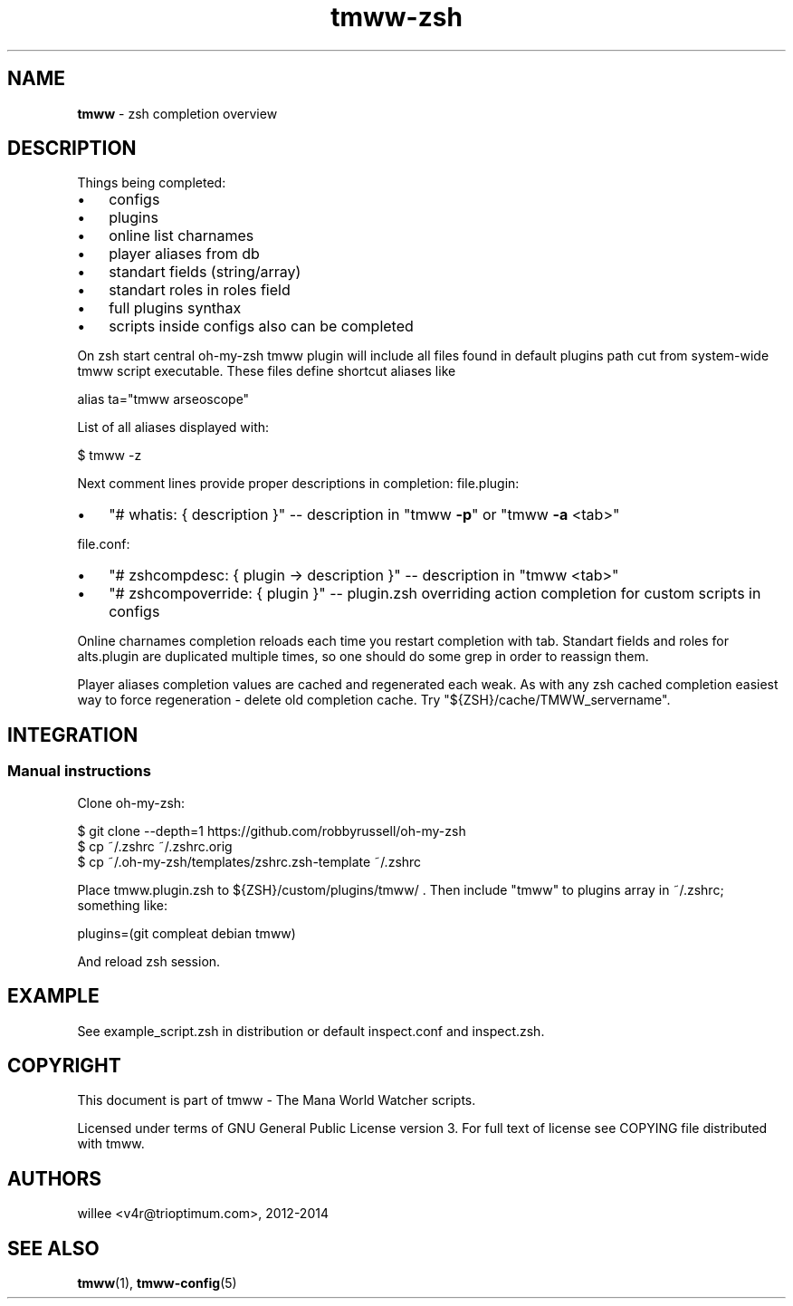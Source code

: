 .\" Text automatically generated by md2man 
.TH tmww-zsh 7 "October 10, 2014" "Linux" "Linux Reference Manual"
.SH NAME
\fBtmww \fP- zsh completion overview
.PP
.SH DESCRIPTION
Things being completed:
.PP
.IP \(bu 3
configs
.IP \(bu 3
plugins
.IP \(bu 3
online list charnames
.IP \(bu 3
player aliases from db
.IP \(bu 3
standart fields (string/array)
.IP \(bu 3
standart roles in roles field
.IP \(bu 3
full plugins synthax
.IP \(bu 3
scripts inside configs also can be completed
.PP
On zsh start central oh-my-zsh tmww plugin will include all files found in
default plugins path cut from system-wide tmww script executable. These files
define shortcut aliases like
.PP
.PP
.nf
.fam C
    alias ta="tmww arseoscope"
.fam T
.fi
.PP
List of all aliases displayed with:
.PP
.nf
.fam C
    $ tmww -z
.fam T
.fi
.PP
Next comment lines provide proper descriptions in completion:
file.plugin:
.IP \(bu 3
"# whatis: { description }" -- description in "tmww \fB-p\fP" or "tmww \fB-a\fP <tab>"
.PP
file.conf:
.IP \(bu 3
"# zshcompdesc: { plugin -> description }" -- description in "tmww <tab>"
.IP \(bu 3
"# zshcompoverride: { plugin }" -- plugin.zsh overriding action completion
for custom scripts in configs
.PP
Online charnames completion reloads each time you restart completion with tab.
Standart fields and roles for alts.plugin are duplicated multiple times, so one
should do some grep in order to reassign them.
.PP
Player aliases completion values are cached and regenerated each weak. As with
any zsh cached completion easiest way to force regeneration - delete old
completion cache. Try "${ZSH}/cache/TMWW_servername".
.PP
.SH INTEGRATION
.SS Manual instructions
Clone oh-my-zsh:
.PP
.PP
.nf
.fam C
    $ git clone --depth=1 https://github.com/robbyrussell/oh-my-zsh
    $ cp ~/.zshrc ~/.zshrc.orig
    $ cp ~/.oh-my-zsh/templates/zshrc.zsh-template ~/.zshrc
.fam T
.fi
.PP
Place tmww.plugin.zsh to ${ZSH}/custom/plugins/tmww/ .
Then include "tmww" to plugins array in ~/.zshrc; something like:
.PP
.PP
.nf
.fam C
    plugins=(git compleat debian tmww)
.fam T
.fi
.PP
And reload zsh session.
.SH EXAMPLE
See example_script.zsh in distribution or default inspect.conf and inspect.zsh.
.PP
.SH COPYRIGHT
This document is part of tmww - The Mana World Watcher scripts.
.PP
Licensed under terms of GNU General Public License version 3. For full text of
license see COPYING file distributed with tmww.
.PP
.SH AUTHORS
willee <v4r@trioptimum.com>, 2012-2014
.PP
.SH SEE ALSO
\fBtmww\fP(1), \fBtmww-config\fP(5)
.PP
